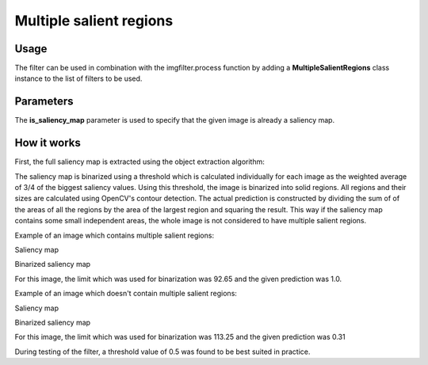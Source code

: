 Multiple salient regions
========================

Usage
-----

The filter can be used in combination with the imgfilter.process function by adding a **MultipleSalientRegions** class instance to the list of filters to be used.

Parameters
----------

The **is_saliency_map** parameter is used to specify that the given image is already a
saliency map.

How it works
------------

First, the full saliency map is extracted using the object extraction algorithm:

.. image:: images/multiple_salient_regions.jpg

The saliency map is binarized using a threshold which is calculated individually
for each image as the weighted average of 3/4 of the biggest saliency values.
Using this threshold, the image is binarized into solid regions. All regions and
their sizes are calculated using OpenCV's contour detection. The actual prediction
is constructed by dividing the sum of of the areas of all the regions by the area
of the largest region and squaring the result. This way if the saliency map contains
some small independent areas, the whole image is not considered to have multiple
salient regions.

Example of an image which contains multiple salient regions:

Saliency map

.. image:: images/saliency_map_for_multiple_saliency_regions.png
   :width: 500px

Binarized saliency map

.. image:: images/binarized_saliency_map_for_multiple_saliency_regions.png
   :width: 500px

For this image, the limit which was used for binarization was 92.65 and
the given prediction was 1.0.

Example of an image which doesn't contain multiple salient regions:

Saliency map

.. image:: images/saliency_map_of_one_saliency_region.png
   :width: 500px

Binarized saliency map

.. image:: images/binarized_saliency_map_of_non_multiple_saliency_regions.png
   :width: 500px

For this image, the limit which was used for binarization was 113.25 and
the given prediction was 0.31

During testing of the filter, a threshold value of 0.5 was found to be best
suited in practice.
